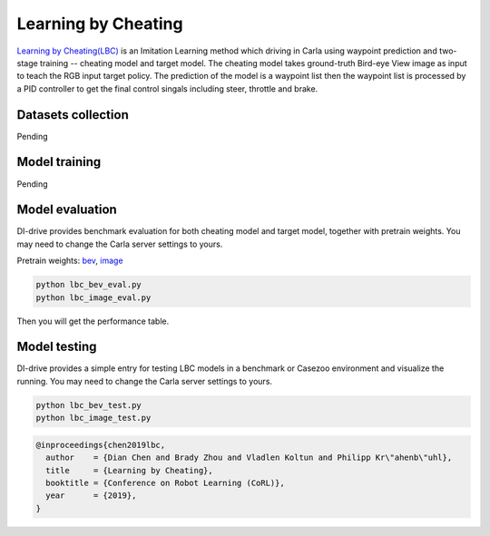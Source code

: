 Learning by Cheating
==========================

`Learning by Cheating(LBC) <https://arxiv.org/abs/1912.12294>`_
is an Imitation Learning method which driving in Carla using waypoint prediction and
two-stage training -- cheating model and target model. The cheating model takes
ground-truth Bird-eye View image as input to teach the RGB input target policy.
The prediction of the model is a waypoint list then the waypoint list is processed by
a PID controller to get the final control singals including steer,
throttle and brake.

.. figure:: ../../figs/image-lbc_1.png
   :alt: image-lbc_1
   :align: center

Datasets collection
-------------------

Pending

Model training 
--------------

Pending

Model evaluation
----------------

DI-drive provides benchmark evaluation for both cheating model and target model,
together with pretrain weights. You may need to change the Carla server settings
to yours.

Pretrain weights: 
`bev <http://opendilab.org/download/DI-drive/lbc/birdview/model-256.th>`_, 
`image <http://opendilab.org/download/DI-drive/lbc/rgb/model-20.th>`_

.. code:: shell

    python lbc_bev_eval.py
    python lbc_image_eval.py

Then you will get the performance table.

Model testing
-----------------

DI-drive provides a simple entry for testing LBC models in a benchmark or Casezoo
environment and visualize the running. You may need to change the Carla server settings
to yours.

.. code:: shell

    python lbc_bev_test.py
    python lbc_image_test.py

.. code:: 

   @inproceedings{chen2019lbc,
     author    = {Dian Chen and Brady Zhou and Vladlen Koltun and Philipp Kr\"ahenb\"uhl},
     title     = {Learning by Cheating},
     booktitle = {Conference on Robot Learning (CoRL)},
     year      = {2019},
   }
